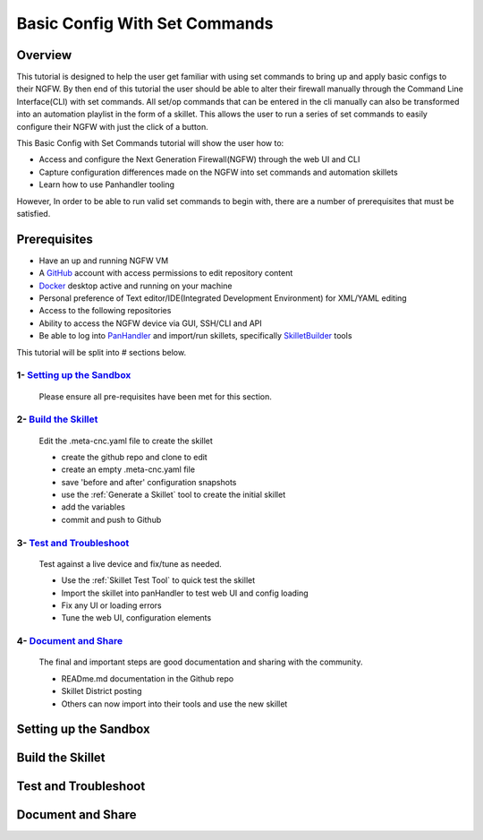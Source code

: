 Basic Config With Set Commands
==============================

Overview
--------

This tutorial is designed to help the user get familiar with using set commands to bring up and apply basic configs to their NGFW. By then end of this tutorial the user should be able to alter their firewall manually through the Command Line Interface(CLI) with set commands. All set/op commands that can be entered in the cli manually can also be transformed into an automation playlist in the form of a skillet. This allows the user to run a series of set commands to easily configure their NGFW with just the click of a button.

This Basic Config with Set Commands tutorial will show the user how to:

* Access and configure the Next Generation Firewall(NGFW) through the web UI and CLI
* Capture configuration differences made on the NGFW into set commands and automation skillets
* Learn how to use Panhandler tooling

However, In order to be able to run valid set commands to begin with, there are a number of prerequisites that must be satisfied.


Prerequisites
--------------

* Have an up and running NGFW VM
* A GitHub_ account with access permissions to edit repository content
* Docker_ desktop active and running on your machine
* Personal preference of Text editor/IDE(Integrated Development Environment) for XML/YAML editing
* Access to the following repositories
* Ability to access the NGFW device via GUI, SSH/CLI and API
* Be able to log into PanHandler_ and import/run skillets, specifically SkilletBuilder_ tools

.. _PanHandler: https://panhandler.readthedocs.io/en/master/
.. _GitHub: https://github.com
.. _Docker: https://www.docker.com
.. _SkilletBuilder: https://github.com/PaloAltoNetworks/SkilletBuilder

This tutorial will be split into # sections below.

1- `Setting up the Sandbox`_
~~~~~~~~~~~~~~~~~~~~~~~~~~~~

  Please ensure all pre-requisites have been met for this section.


2- `Build the Skillet`_
~~~~~~~~~~~~~~~~~~~~~~~

  Edit the .meta-cnc.yaml file to create the skillet

  * create the github repo and clone to edit
  * create an empty .meta-cnc.yaml file
  * save 'before and after' configuration snapshots
  * use the :ref:`Generate a Skillet` tool to create the initial skillet
  * add the variables
  * commit and push to Github

3- `Test and Troubleshoot`_
~~~~~~~~~~~~~~~~~~~~~~~~~~~

  Test against a live device and fix/tune as needed.

  * Use the :ref:`Skillet Test Tool` to quick test the skillet
  * Import the skillet into panHandler to test web UI and config loading
  * Fix any UI or loading errors
  * Tune the web UI, configuration elements


4- `Document and Share`_
~~~~~~~~~~~~~~~~~~~~~~~~

  The final and important steps are good documentation and sharing with the community.

  * READme.md documentation in the Github repo
  * Skillet District posting
  * Others can now import into their tools and use the new skillet


.. _`Setting up the Sandbox`:

Setting up the Sandbox
----------------------

.. _`Build the Skillet`:

Build the Skillet
-----------------

.. _`Test and Troubleshoot`:

Test and Troubleshoot
---------------------

.. _`Document and Share`: 

Document and Share
------------------

